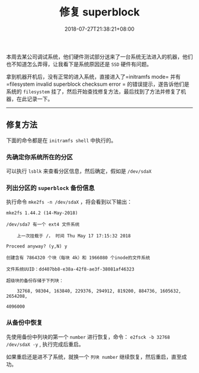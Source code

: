 #+HUGO_BASE_DIR: ../
#+HUGO_SECTION: post
#+SEQ_TODO: TODO NEXT DRAFT DONE
#+FILETAGS: post
#+OPTIONS:   *:t <:nil timestamp:nil toc:nil ^:{}
#+HUGO_AUTO_SET_LASTMOD: t
#+TITLE: 修复 superblock
#+DATE: 2018-07-27T21:38:21+08:00
#+HUGO_TAGS: superblock
#+HUGO_CATEGORIES: BLOG
#+HUGO_DRAFT: false

本周去某公司调试系统，他们硬件测试部分送来了一台系统无法进入的机器，他们也不知道怎么弄得，让我看下是系统原因还是 =SSD= 硬件有问题。

拿到机器开机后，没有正常的进入系统，直接进入了=initramfs mode= 并有=filesystem invalid superblock checksum error = 的错误提示，遂告诉他们是系统的 =filesystem= 挂了，然后开始查找修复方法，最后找到了方法并修复了机器，在此记录一下。

-----


** 修复方法

下面的命令都是在 =initramfs shell= 中执行的。

*** 先确定你系统所在的分区

可以执行 =lsblk= 来查看分区信息，然后确定，假如是 =/dev/sdaX=

*** 列出分区的 =superblock= 备份信息

执行命令 =mke2fs -n /dev/sdaX= ，将会看到以下输出：

#+BEGIN_SRC shell
mke2fs 1.44.2 (14-May-2018)

/dev/sda7 有一个 ext4 文件系统

    上一次挂载于 /， 时间 Thu May 17 17:15:32 2018

Proceed anyway? (y,N) y

创建含有 7864320 个块（每块 4k）和 1966080 个inode的文件系统

文件系统UUID：dd407bb8-e38a-42f8-ae3f-38081af46323

超级块的备份存储于下列块：

    32768, 98304, 163840, 229376, 294912, 819200, 884736, 1605632, 2654208,

4096000
#+END_SRC

*** 从备份中恢复

先使用备份中列块的第一个 =number= 进行恢复，命令： =e2fsck -b 32768 /dev/sdaX -y= , 执行完成后重启。

如果重启还是进不了系统，就换一个 =列块 number= 继续恢复，然后重启，直至成功。
